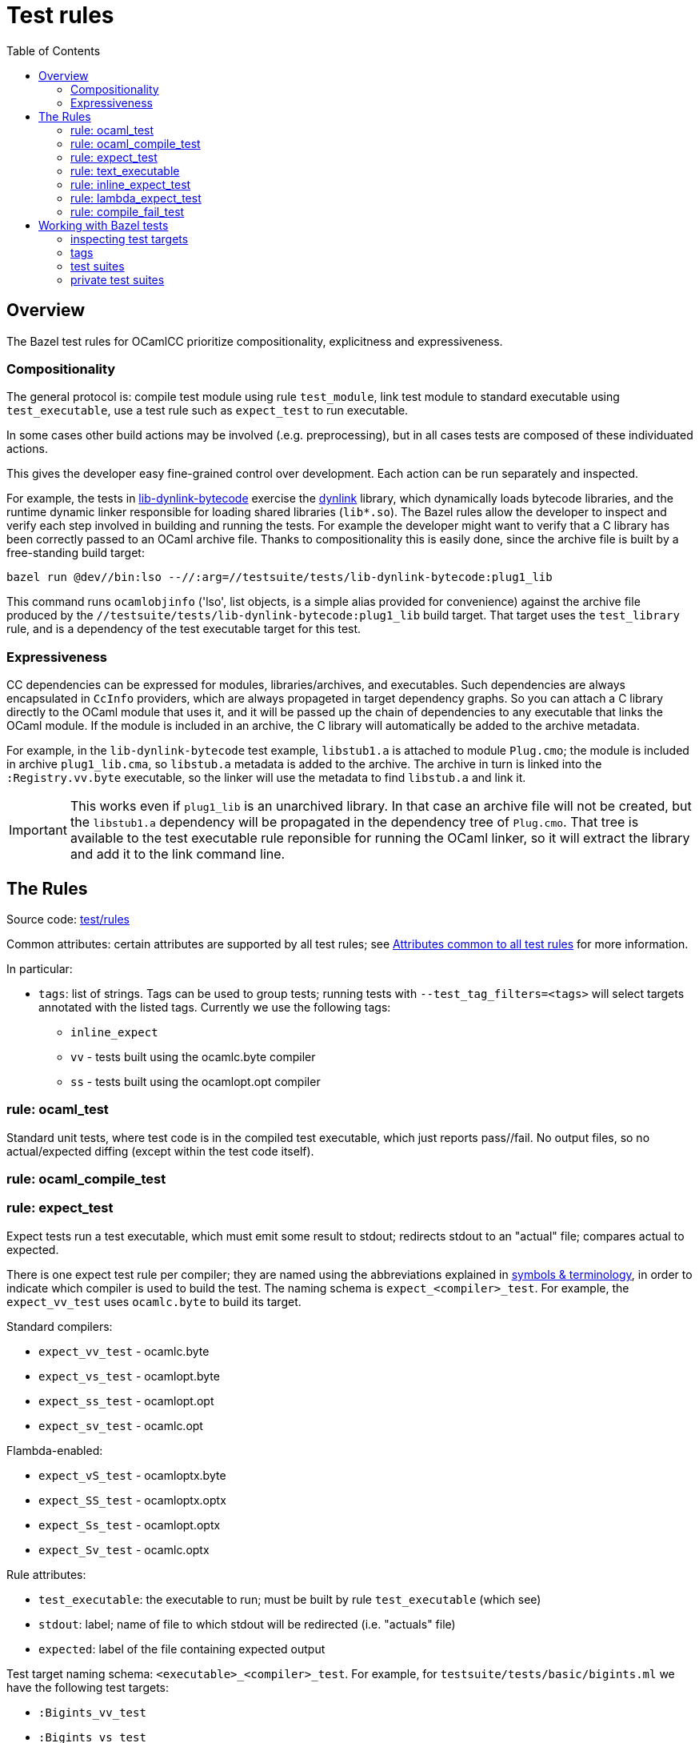 = Test rules
:toc: auto
:toclevels: 3

== Overview

The Bazel test rules for OCamlCC prioritize compositionality, explicitness and expressiveness.

=== Compositionality

The general protocol is: compile test module using rule `test_module`,
link test module to standard executable using `test_executable`, use a
test rule such as `expect_test` to run executable.

In some cases other build actions may be involved (.e.g.
preprocessing), but in all cases tests are composed of these individuated actions.

This gives the developer easy fine-grained control over development.
Each action can be run separately and inspected.

For example, the tests in
link:../../testsuite/tests/lib-dynlink-bytecode[lib-dynlink-bytecode]
exercise the link:https://v2.ocaml.org/manual/libdynlink.html[dynlink]
library, which dynamically loads bytecode libraries, and the runtime
dynamic linker responsible for loading shared libraries (`lib*.so`).
The Bazel rules allow the developer to inspect and verify each step
involved in building and running the tests. For example the developer
might want to verify that a C library has been correctly passed to an
OCaml archive file. Thanks to compositionality this is easily done,
since the archive file is built by a free-standing build target:

    bazel run @dev//bin:lso --//:arg=//testsuite/tests/lib-dynlink-bytecode:plug1_lib

This command runs `ocamlobjinfo` ('lso', list objects, is a simple
alias provided for convenience) against the archive file produced by
the `//testsuite/tests/lib-dynlink-bytecode:plug1_lib` build target.
That target uses the `test_library` rule, and is a dependency of the
test executable target for this test.


=== Expressiveness

CC dependencies can be expressed for modules, libraries/archives, and
executables. Such dependencies are always encapsulated in `CcInfo`
providers, which are always propageted in target dependency graphs. So
you can attach a C library directly to the OCaml module that uses it,
and it will be passed up the chain of dependencies to any executable
that links the OCaml module. If the module is included in an archive,
the C library will automatically be added to the archive metadata.

For example, in the `lib-dynlink-bytecode` test example, `libstub1.a`
is attached to module `Plug.cmo`; the module is included in archive
`plug1_lib.cma`, so `libstub.a` metadata is added to the archive. The
archive in turn is linked into the `:Registry.vv.byte` executable, so
the linker will use the metadata to find `libstub.a` and link it.

IMPORTANT: This works even if `plug1_lib` is an unarchived library. In
that case an archive file will not be created, but the `libstub1.a`
dependency will be propagated in the dependency tree of `Plug.cmo`.
That tree is available to the test executable rule reponsible for
running the OCaml linker, so it will extract the library and add it to the link command line.

== The Rules

Source code: link:../../test/rules[test/rules]

Common attributes: certain attributes are supported by all test rules; see link:https://bazel.build/reference/be/common-definitions#common-attributes-tests[Attributes common to all test rules] for more information.

In particular:

* `tags`: list of strings. Tags can be used to group tests; running
tests with `--test_tag_filters=<tags>` will select targets annotated
with the listed tags.  Currently we use the following tags:

  ** `inline_expect`
  ** `vv` - tests built using the ocamlc.byte compiler
  ** `ss` -  tests built using the ocamlopt.opt compiler

=== rule: ocaml_test

Standard unit tests, where test code is in the compiled test
executable, which just reports pass//fail. No output files, so no
actual/expected diffing (except within the test code itself).

=== rule: ocaml_compile_test



=== rule: expect_test

Expect tests run a test executable, which must emit some result to
stdout; redirects stdout to an "actual" file; compares actual to
expected.

There is one expect test rule per compiler; they are named using the
abbreviations explained in link:terminology[symbols & terminology], in
order to indicate which compiler is used to build the test. The naming
schema is `expect_<compiler>_test`. For example, the `expect_vv_test`
uses `ocamlc.byte` to build its target.

Standard compilers:

* `expect_vv_test` - ocamlc.byte
* `expect_vs_test` - ocamlopt.byte
* `expect_ss_test` - ocamlopt.opt
* `expect_sv_test` - ocamlc.opt

Flambda-enabled:

* `expect_vS_test` - ocamloptx.byte
* `expect_SS_test` - ocamloptx.optx
* `expect_Ss_test` - ocamlopt.optx
* `expect_Sv_test` - ocamlc.optx

Rule attributes:

* `test_executable`: the executable to run; must be built by rule `test_executable` (which see)
* `stdout`: label; name of file to which stdout will be redirected (i.e. "actuals" file)
* `expected`: label of the file containing expected output

Test target naming schema: `<executable>_<compiler>_test`. For
example, for `testsuite/tests/basic/bigints.ml` we have the following test targets:

* `:Bigints_vv_test`
* `:Bigints_vs_test`
* `:Bigints_ss_test`
* `:Bigints_sv_test`

and similar for flambda.

=== rule: text_executable



=== rule: inline_expect_test

Runs the `testsuite/tools/expect_test.ml` tool (under the name
`inline_expect`).

Attributes:

* `src` - a .ml file (or .mli?)


=== rule: lambda_expect_test



=== rule: compile_fail_test


== Working with Bazel tests

=== inspecting test targets

We use some macros to create test targets, so the actual Bazel code
for the targets is hidden. To inspect the code you use Bazel's `query`
facilities:

* ` bazel query --output=build '//testsuite/tools/basic:*'

=== tags

Tests are annotated with "tag" strings, which can be used to select
subsets of the tests. For example, all tests that use `ocamlc.byte` to
build the test are tagged with `vv`. The `--test_tag_filters`
command-line arg can be used to run tests for a given list of tags.
For example to run all of the `ocamlc.byte` tests in `testsuite/tests/basic`:

* `bazel test testsuite/tests/basic:tests --test_tag_filters=foo,bar`



=== test suites

https://bazel.build/reference/test-encyclopedia#tag-conventions

Tags: small, medium, large, smoke

"smoke	test_suite convention; means it should be run before committing code changes into the version control system"

=== private test suites

You can define _ad-hoc_ `test_suite` rules in `private/BUILD.bazel`.

For example suppose you are making changes involving ints. Relevant
tests may be scattered throughout `testsuite/tests`; you can create a
custom test suite that will run just the tests you want, such as:

[source,python]
.private/BUILD.bazel
----
test_suite(
    name = "ints",
    tests = [
        "//testsuite/tests/basic:bigints_test",
        "//testsuite/tests/basic:boxedints_test",
        "//testsuite/tests/basic:divint_test",
        "//testsuite/tests/basic:min_int_test",
        "//testsuite/tests/int64-unboxing:test_test:",
        "//testsuite/tests/lib-int:test_test:",
        "//testsuite/tests/lib-int64:test_test:",
        ## etc.
    ]
)
---


== Misc

WARNING: You may see some error messages like the following when
running tests:
+
----
Could not create "/home/<uid>/.cache/bazel/_bazel_<uid>/f4012e66d98647d4c49d9c650a5ae78c/sandbox/linux-sandbox/10917/execroot/ocamlcc/bazel-out/k8-fastbuild-ST-462396b1cbfe/testlogs/testsuite/tests/basic/Eval_order_2_vv_test/test.outputs/outputs.zip": zip not found or failed
----

This message is harmless and can be ignored. It has to do with files
the test may have written to TEST_UNDECLARED_OUTPUTS_DIR, which is
documented at link:https://bazel.build/reference/test-encyclopedia#initial-conditions[Test Encyclopedia#Initial conditions].

See also link:https://github.com/bazelbuild/bazel/issues/8336[test-setup.sh: outputs.zip creation may fail silently #8336]
